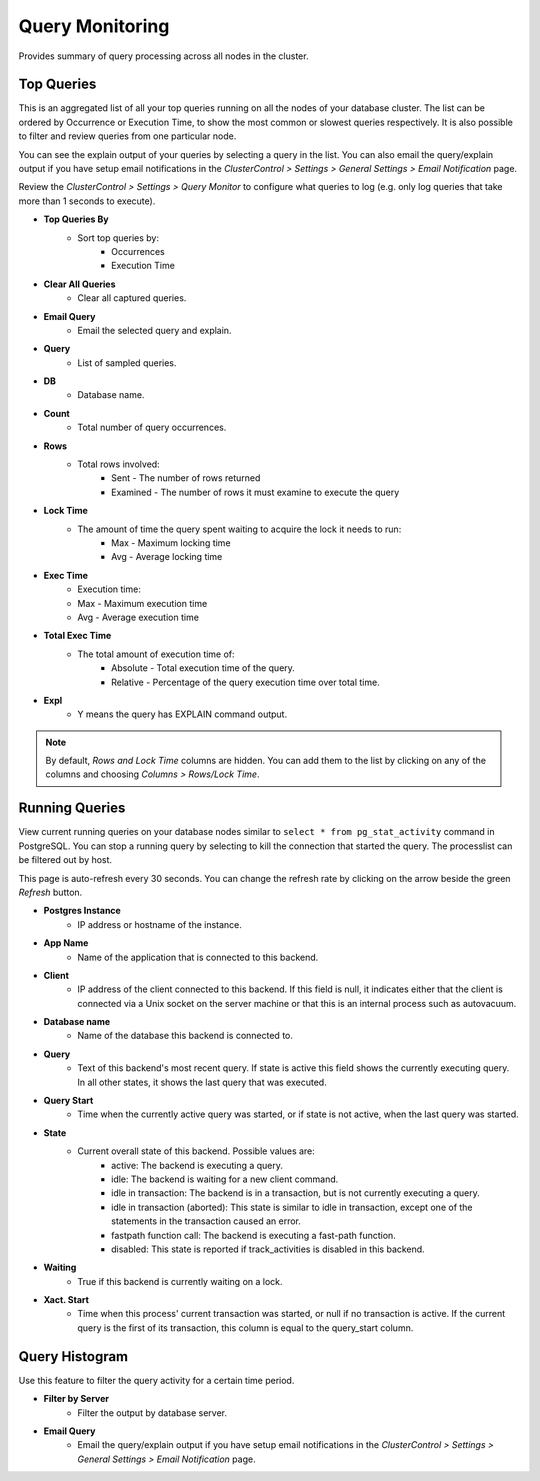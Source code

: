 .. _pgsql-query-monitor:

Query Monitoring
----------------

Provides summary of query processing across all nodes in the cluster.

Top Queries
````````````

This is an aggregated list of all your top queries running on all the nodes of your database cluster. The list can be ordered by Occurrence or Execution Time, to show the most common or slowest queries respectively. It is also possible to filter and review queries from one particular node. 

You can see the explain output of your queries by selecting a query in the list. You can also email the query/explain output if you have setup email notifications in the *ClusterControl > Settings > General Settings > Email Notification* page.

Review the *ClusterControl > Settings > Query Monitor* to configure what queries to log (e.g. only log queries that take more than 1 seconds to execute).

* **Top Queries By**
	- Sort top queries by:
		- Occurrences
		- Execution Time

* **Clear All Queries**
	- Clear all captured queries.

* **Email Query**
	- Email the selected query and explain.

* **Query**
	- List of sampled queries.

* **DB**
	- Database name.

* **Count**
	- Total number of query occurrences.

* **Rows**
	- Total rows involved:
		- Sent - The number of rows returned
		- Examined - The number of rows it must examine to execute the query

* **Lock Time**
	- The amount of time the query spent waiting to acquire the lock it needs to run:
		- Max - Maximum locking time
		- Avg - Average locking time

* **Exec Time**
	- Execution time:
	- Max - Maximum execution time
	- Avg - Average execution time

* **Total Exec Time**
	- The total amount of execution time of:
		- Absolute - Total execution time of the query.
		- Relative - Percentage of the query execution time over total time.

* **Expl**
	- Y means the query has EXPLAIN command output.

.. Note:: By default, *Rows and Lock Time* columns are hidden. You can add them to the list by clicking on any of the columns and choosing *Columns > Rows/Lock Time*.

Running Queries
````````````````

View current running queries on your database nodes similar to ``select * from pg_stat_activity`` command in PostgreSQL. You can stop a running query by selecting to kill the connection that started the query. The processlist can be filtered out by host.

This page is auto-refresh every 30 seconds. You can change the refresh rate by clicking on the arrow beside the green *Refresh* button.

* **Postgres Instance**
	- IP address or hostname of the instance.

* **App Name**
	- Name of the application that is connected to this backend.

* **Client**
	- IP address of the client connected to this backend. If this field is null, it indicates either that the client is connected via a Unix socket on the server machine or that this is an internal process such as autovacuum.

* **Database name**
	- Name of the database this backend is connected to.

* **Query**
	- Text of this backend's most recent query. If state is active this field shows the currently executing query. In all other states, it shows the last query that was executed.

* **Query Start**
	- Time when the currently active query was started, or if state is not active, when the last query was started.

* **State**
	- Current overall state of this backend. Possible values are:
		- active: The backend is executing a query.
		- idle: The backend is waiting for a new client command.
		- idle in transaction: The backend is in a transaction, but is not currently executing a query.
		- idle in transaction (aborted): This state is similar to idle in transaction, except one of the statements in the transaction caused an error.
		- fastpath function call: The backend is executing a fast-path function.
		- disabled: This state is reported if track_activities is disabled in this backend.

* **Waiting**
	- True if this backend is currently waiting on a lock.

* **Xact. Start**
	- Time when this process' current transaction was started, or null if no transaction is active. If the current query is the first of its transaction, this column is equal to the query_start column.

Query Histogram
````````````````

Use this feature to filter the query activity for a certain time period.

* **Filter by Server**
	- Filter the output by database server.

* **Email Query**
	- Email the query/explain output if you have setup email notifications in the *ClusterControl > Settings > General Settings > Email Notification* page.